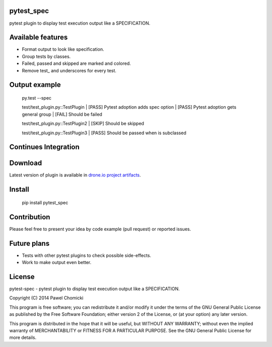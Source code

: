 pytest_spec
===========
pytest plugin to display test execution output like a SPECIFICATION.


Available features
==================
* Format output to look like specification.
* Group tests by classes.
* Failed, passed and skipped are marked and colored.
* Remove test\_ and underscores for every test.

Output example
==============

    py.test --spec

    test/test_plugin.py::TestPlugin
    |    [PASS]  Pytest adoption adds spec option
    |    [PASS]  Pytest adoption gets general group
    |    [FAIL]  Should be failed

    test/test_plugin.py::TestPlugin2
    |    [SKIP]  Should be skipped

    test/test_plugin.py::TestPlugin3
    |    [PASS]  Should be passed when is subclassed

Continues Integration
=====================
.. image:: https://drone.io/bitbucket.org/pchomik/pytest-spec/status.png
     :target: https://drone.io/bitbucket.org/pchomik/pytest-spec/latest

Download
========
Latest version of plugin is available in `drone.io project artifacts <https://drone.io/bitbucket.org/pchomik/pytest-spec/files>`_.

Install
=======

    pip install pytest_spec

Contribution
============
Please feel free to present your idea by code example (pull request) or reported issues.

Future plans
============
* Tests with other pytest plugins to check possible side-effects.
* Work to make output even better.

License
=======
pytest-spec - pytest plugin to display test execution output like a SPECIFICATION.

Copyright (C) 2014 Pawel Chomicki

This program is free software; you can redistribute it and/or modify it under the terms of the GNU General Public License as published by the Free Software Foundation; either version 2 of the License, or (at your option) any later version.

This program is distributed in the hope that it will be useful, but WITHOUT ANY WARRANTY; without even the implied warranty of MERCHANTABILITY or FITNESS FOR A PARTICULAR PURPOSE. See the GNU General Public License for more details.
